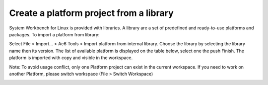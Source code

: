 ========================================
Create a platform project from a library
========================================

System Workbench for Linux is provided with libraries. A library are a
set of predefined and ready-to-use platforms and packages. To import a
platform from library:

Select File > Import… > Ac6 Tools > Import platform from internal
library. Choose the library by selecting the library name then its
version. The list of available platform is displayed on the table below,
select one the push Finish. The platform is imported with copy and
visible in the workspace.

Note: To avoid usage conflict, only one Platform project can exist in
the current workspace. If you need to work on another Platform, please
switch workspace (File > Switch Workspace)

.. image:: ../images/gettingstarted/ac6platform/import_platform_lib.png
